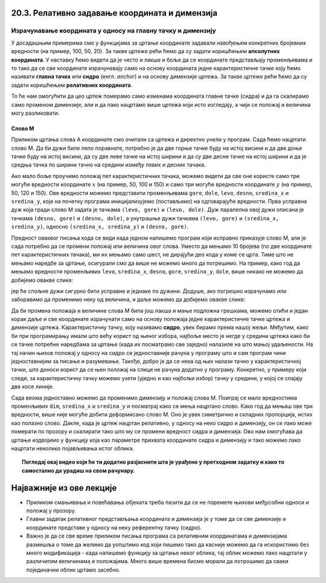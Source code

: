 20.3. Релативно задавање координата и димензија
===============================================


Израчунавање координата у односу на главну тачку и димензију
------------------------------------------------------------

У досадашњим примерима смо у функцијама за цртање координате задавали
навођењем конкретних бројевних вредности (на пример, 100, 50, 20).  За
такве цртеже рећи ћемо да су задати коришћењем **апсолутних
координата**. У наставку ћемо видети да је често и лакше и боље да се
координате представљају променљивама и то тако да се све координате
израчунавају само на основу координата једне карактеристичне тачке
коју ћемо називати **главна тачка** или **сидро** (енгл. *anchor*) и на
основу димензије цртежа. За такве цртеже рећи ћемо да су
задати коришћењем **релативних координата**.

.. infonote::
   Сидро цртежа бирамо по сопственој жељи. Међутим, циљ нам је добар избор сидра (о чему ће
   више бити речи кроз пример у наставку лекције) који програм чини
   једноставнијим за писање и разумевање.

То ће нам омогућити да цео цртеж померамо
само изменама координата главне тачке (сидра) и да га скалирамо само променом
димензије, али и да лако нацртамо више цртежа који исто изгледају, а чији се
положај и величина могу разликовати. 


Слово М
'''''''

.. questionnote::

   Напиши програм који помоћу дужи исцртава слово M.

Приликом цртања слова А координате смо очитали са цртежа и директно
унели у програм. Сада ћемо нацртати слово М. Да би дужи биле лепо
поравнате, потребно је да две горње тачке буду на истој висини и да
две доње тачке буду на истој висини, да су две леве тачке на истој
ширини и да су две десне тачке на истој ширини и да је средња тачка по
ширини тачно на средини између левих и десних тачака.


.. image:: ../../_images/slovoM.png
   :width: 300px   
   :align: center 

Ако мало боље проучимо положај пет карактеристичних тачака, можемо видети
да све оне користе само три могуће вредности координате :math:`x` (на
пример, 50, 100 и 150) и само три могуће вредности координате
:math:`y` (на пример, 50, 120 и 150). Ове вредности можемо представити
променљивама ``gore``, ``dole``, ``levo``, ``desno``, ``sredina_x`` и
``sredina_y``, које на почетку програма иницијализујемо (постављамо)
на одговарајуће вредности. Прва усправна дуж која гради слово М
задата је тачкама ``(levo, gore)`` и ``(levo, dole)``. Дуж
паралелна овој дужи описана је тачкама ``(desno, gore)`` и
``(desno, dole)``, а унутрашње дужи тачкама ``(levo, gore)`` и ``(sredina_x,
sredina_y)``, односно ``(sredina_x, sredina_y)`` и ``(desno, gore)``.

.. activecode:: slovoM
   :nocodelens:
   :modaloutput: 
   :enablecopy:
   :playtask:
   :includexsrc: _includes/slovo_M.py

   # bojimo pozadinu prozora u sivo
   prozor.fill(pg.Color(???))
    
   # debljina linije
   debljina = 10
    
   # horizontalne koordinate tačaka
   levo = 50
   sredina_x = 100
   desno = 150
   
   # vertikalne koordinate tačaka
   gore = 50
   sredina_y = 120
   dole = 150
    
   # leva vertikalna linija
   pg.draw.line(prozor, pg.Color("white"), (???, ???), (???, ???), debljina)
   # kosa linija 
   pg.draw.line(prozor, pg.Color("white"), (???, ???), (???, ???), debljina)
   # kosa linija
   pg.draw.line(prozor, pg.Color("white"), (???, ???), (???, ???), debljina)
   # desna vertikalna linija
   pg.draw.line(prozor, pg.Color("white"), (???, ???), (???, ???), debljina)

.. reveal:: slovoM_1
  :showtitle: Прикажи решење
  :hidetitle: Сакриј решење

  .. activecode:: slovoM_resenje
    :nocodelens:
    :includesrc: _includes/slovo_M.py


Предност оваквог писања кода се види када једном напишемо програм који 
исправно приказује слово М, али је сада потребно да се промени положај или 
величина овог слова. Уместо да мењамо 10 бројева (по две координате пет 
карактеристичних тачака), ми их мењамо само шест, не дирајући део кода у коме 
се црта. Тиме што не мењамо наредбе за цртање, осигурали смо да више не 
можемо много да погрешимо. На пример, како год да мењамо вредности променљивих 
``levo``, ``sredina_x``, ``desno``, ``gore``, ``sredina_y``, ``dole``, више 
никако не можемо да добијемо овакве слике:

.. image:: ../../_images/slovoM_varijante1.png
   :width: 300px   
   :align: center 

јер ће спољне дужи сигурно бити усправне и једнаке по дужини. Додуше, ако 
погрешно израчунамо или заборавимо да променимо неку од величина, и даље 
можемо да добијемо овакве слике:

.. image:: ../../_images/slovoM_varijante2.png
   :width: 300px   
   :align: center 

Да би промена положаја и величине слова М била још лакша и мање подложна
грешкама, можемо отићи и један корак даље и све координате израчунати само на
основу положаја једне карактеристичне тачке цртежа и димензије цртежа.
Карактеристичну тачку, коју називамо **сидро**, увек бирамо према нашој жељи. Међутим, како би при
програмирању имали што већу корист
од њеног избора, најбоље место је негде у средини цртежа како би се тачке потребне 
наредбама за цртање (када их посматрамо све заједно) налазиле на што мањој удаљености.
На тај начин њихов положај у односу на сидро се једноставније рачуна у програму што и сам програм чини
једноставнијим за писање и разумевање.
Такође, добро је да се нека од њих налази тачно у карактеристичној тачки, што доноси корист да се њен
положај на слици не рачуна додатно у програму.
Конкретно, у примеру који следи, за карактеристичну тачку можемо узети (уједно и као најбољи избор) 
тачку у средини, у којој се спајају две косе линије.


.. activecode:: slovoM_sve_relativno
   :nocodelens:
   :modaloutput: 
   :enablecopy:
   :playtask:
   :includexsrc: _includes/slovo_M.py

   # bojimo pozadinu prozora u sivo
   prozor.fill(pg.Color(???))
    
   # debljina linije
   debljina = 10

   # sidro - tačka na kojoj se susreću kose linije
   sredina_x = 100
   sredina_y = 120

   # dimenzija slova
   dim = 100
   
   # vertikalne koordinate tačaka
   gore = sredina_y - 0.7 * dim
   dole = sredina_y + 0.3 * dim
    
   # horizontalne koordinate tačaka
   levo = sredina_x - 0.5 * dim
   desno = sredina_x + 0.5 * dim
    
   # leva vertikalna linija
   pg.draw.line(prozor, pg.Color("white"), (???, ???), (???, ???), debljina)
   # kosa linija 
   pg.draw.line(prozor, pg.Color("white"), (???, ???), (???, ???), debljina)
   # kosa linija
   pg.draw.line(prozor, pg.Color("white"), (???, ???), (???, ???), debljina)
   # desna vertikalna linija
   pg.draw.line(prozor, pg.Color("white"), (???, ???), (???, ???), debljina)


Сада веома једноставно можемо да променимо димензију и положај слова
М. Поиграј се мало вредностима променљивих ``dim``, ``sredina_x`` и
``sredina_y`` и посматрај како се мења нацртано слово. Како год да мењаш ове
три вредности, више није могуће добити деформисано слово М. Оно је увек 
симетрично и складних пропорција, истих као полазно слово. Дакле, када је
цртеж нацртан релативно, у односу на неко сидро и димензију, он се
лако може померати по прозору и скалирати тако што му се промени
вредност сидра и димензија. Ово нам омогућава да цртање издвојимо у функцију која
као параметре прихвата координате сидра и димензију и тако можемо лако
нацртати неколико појављивања истог облика.


.. activecode:: slovoM_sve_relativno_funkcija
   :nocodelens:
   :modaloutput: 
   :enablecopy:
   :includexsrc: _includes/slovo_M.py

   def slovo_M(x, y, dim):
       # debljina linije
       debljina = 5
       
       # vertikalne koordinate tačaka
       gore = y - 0.7 * dim
       dole = y + 0.3 * dim
    
       # horizontalne koordinate tačaka
       levo = x - 0.5 * dim
       desno = x + 0.5 * dim
    
       # leva vertikalna linija
       pg.draw.line(prozor, pg.Color("white"), (levo, gore), (levo, dole), debljina)
       # kosa linija 
       pg.draw.line(prozor, pg.Color("white"), (levo, gore), (x, y), debljina)
       # kosa linija
       pg.draw.line(prozor, pg.Color("white"), (desno, gore), (x, y), debljina)
       # desna vertikalna linija
       pg.draw.line(prozor, pg.Color("white"), (desno, gore), (desno, dole), debljina)
       

   # bojimo pozadinu prozora u sivo
   prozor.fill(pg.Color("gray"))
   # crtamo 3 slova M
   slovo_M(50, 100, 50)
   slovo_M(110, 100, 40)
   slovo_M(160, 100, 30)

.. topic:: Погледај овај видео који ће ти додатно разјаснити шта је урађено у претходном задатку и како то самостално да урадиш на свом рачунару. 

    .. ytpopup:: m_XSTyfEYrk
        :width: 735
        :height: 415
        :align: center 

Најважније из ове лекције
=========================

* Приликом смањивања и повећавања објеката треба пазити да се не поремете њихови међусобни односи и положај у прозору.
* Главни задатак релативног представљања координата и димензија је у томе да се све димензије и координате представе у односу на неку референтну тачку (сидро).
* Важно је да се све време приликом писања програма са релативним координатама и димензијама размишља о томе да желимо да уопштимо код који пишемо тако да касније можемо да га искористимо без много модификација - када напишемо функцију за цртање неког облика, тај облик можемо лако нацртати у различитим величинама и положајима. Много више времена бисмо морали да потрошимо да сваки појединачни облик цртамо засебно.  

